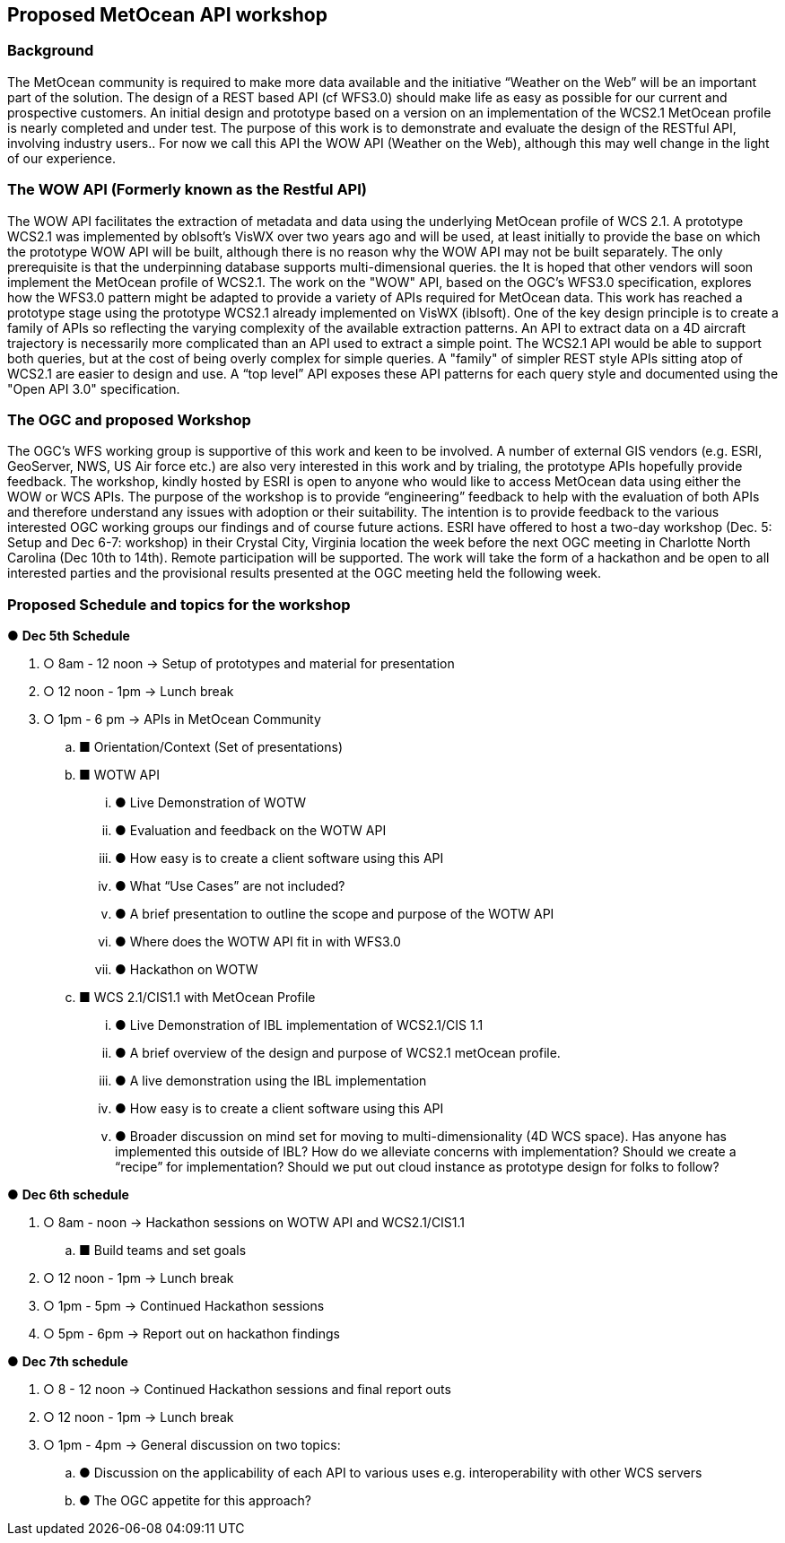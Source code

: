 == Proposed MetOcean API workshop

=== Background
The MetOcean community  is required to make more data available and the initiative “Weather on the Web” will be an important part of the solution. The design of a REST based API (cf WFS3.0) should make life as easy as possible for our current and prospective customers. An initial design and prototype based on a version on an implementation of the WCS2.1 MetOcean profile is nearly completed and under test. The purpose of this work is to demonstrate and evaluate the design of the RESTful API, involving industry users.. For now we call this API the WOW API (Weather on the Web), although this may well change in the light of our experience.

=== The WOW API (Formerly known as the Restful API)
The WOW API facilitates the extraction of metadata and data using the underlying MetOcean profile of WCS 2.1. A prototype WCS2.1  was implemented by oblsoft’s VisWX over two years ago and will be used, at least initially to provide the base on which the prototype WOW API will be built, although there is no reason why the WOW API may not be built separately.  The only prerequisite is that the underpinning database supports multi-dimensional queries. the It is hoped that other vendors will soon implement the MetOcean profile of WCS2.1.
The work on the "WOW" API, based on the OGC's WFS3.0 specification, explores how the WFS3.0 pattern might be adapted to provide a variety of APIs required for MetOcean data. This work has reached a prototype stage using the prototype WCS2.1 already implemented on VisWX (iblsoft). One of the key design principle is to create a family of APIs so reflecting the varying complexity of the available extraction patterns. An API to extract data on a 4D aircraft trajectory is necessarily more complicated than an API used to extract a simple point. The WCS2.1 API would be able to support both queries, but at the cost of being overly complex for simple queries. A "family" of simpler REST style APIs sitting atop of WCS2.1 are easier to design and use. A “top level” API exposes these API patterns for each query style and documented using the "Open API 3.0" specification.

=== The OGC and proposed Workshop
The OGC's WFS working group is supportive of this work and keen to be involved. A number of external GIS vendors (e.g. ESRI, GeoServer, NWS, US Air force etc.) are also very interested in this work and by trialing, the prototype APIs hopefully provide feedback. The workshop, kindly hosted by ESRI is open to anyone who would like to access MetOcean data using either the WOW or WCS APIs. The purpose of the workshop is to provide “engineering” feedback to help with the evaluation of both APIs and therefore understand any issues with adoption or their suitability. The intention is to provide feedback to the various interested OGC working groups our findings and of course future actions.
ESRI have offered to host a two-day workshop (Dec. 5: Setup and Dec 6-7: workshop) in their Crystal City, Virginia location the week before the next OGC meeting in Charlotte North Carolina (Dec 10th to 14th).  Remote participation will be supported.  The work will take the form of a hackathon and be open to all interested parties and the provisional results presented at the OGC meeting held the following week. 

=== Proposed Schedule and topics for the workshop
●	*Dec 5th Schedule*

. ○	8am - 12 noon → Setup of prototypes and material for presentation

. ○	12 noon - 1pm → Lunch break

. ○	1pm - 6 pm → APIs in MetOcean Community

.. ■	Orientation/Context (Set of presentations)

.. ■	WOTW API

... ●	Live Demonstration of WOTW

... ●	Evaluation and feedback on the WOTW API

... ●	How easy is to create a client software using this API

... ●	What “Use Cases” are not included?

... ●	A brief presentation to outline the scope and purpose of the WOTW API

... ●	Where does the WOTW API fit in with WFS3.0

... ●	Hackathon on WOTW

.. ■	WCS 2.1/CIS1.1 with MetOcean Profile

... ●	Live Demonstration of IBL implementation of WCS2.1/CIS 1.1

... ●	A brief overview of the design and purpose of WCS2.1 metOcean profile.

... ●	A live demonstration using the IBL implementation

... ●	How easy is to create a client software using this API

... ●	Broader discussion on mind set for moving to multi-dimensionality (4D WCS space).  Has anyone has implemented this outside of IBL?  How do we alleviate concerns with implementation?  Should we create a “recipe” for implementation?  Should we put out cloud instance as prototype design for folks to follow?

●	*Dec 6th schedule*

. ○	8am - noon → Hackathon sessions on WOTW API and WCS2.1/CIS1.1

.. ■	Build teams and set goals

. ○	12 noon - 1pm → Lunch break

. ○	1pm - 5pm → Continued Hackathon sessions

. ○	5pm - 6pm → Report out on hackathon findings

●	*Dec 7th schedule*

. ○	8 - 12 noon → Continued Hackathon sessions and final report outs

. ○	12 noon - 1pm → Lunch break

. ○	1pm - 4pm → General discussion on two topics:

.. ●	Discussion on the applicability of each API to various uses e.g. interoperability with other WCS servers

.. ●	The OGC appetite for this approach?
